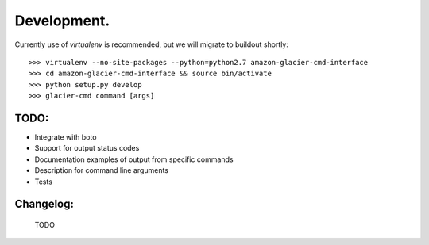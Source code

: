 ************
Development.
************

Currently use of `virtualenv` is recommended, but we will migrate to buildout shortly::

    >>> virtualenv --no-site-packages --python=python2.7 amazon-glacier-cmd-interface
    >>> cd amazon-glacier-cmd-interface && source bin/activate
    >>> python setup.py develop
    >>> glacier-cmd command [args]


TODO:
-----

- Integrate with boto
- Support for output status codes
- Documentation examples of output from specific commands
- Description for command line arguments
- Tests

Changelog:
----------

    TODO

